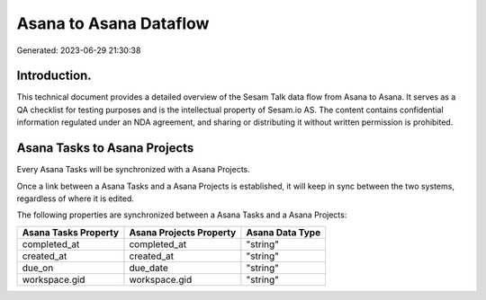 =======================
Asana to Asana Dataflow
=======================

Generated: 2023-06-29 21:30:38

Introduction.
------------

This technical document provides a detailed overview of the Sesam Talk data flow from Asana to Asana. It serves as a QA checklist for testing purposes and is the intellectual property of Sesam.io AS. The content contains confidential information regulated under an NDA agreement, and sharing or distributing it without written permission is prohibited.

Asana Tasks to Asana Projects
-----------------------------
Every Asana Tasks will be synchronized with a Asana Projects.

Once a link between a Asana Tasks and a Asana Projects is established, it will keep in sync between the two systems, regardless of where it is edited.

The following properties are synchronized between a Asana Tasks and a Asana Projects:

.. list-table::
   :header-rows: 1

   * - Asana Tasks Property
     - Asana Projects Property
     - Asana Data Type
   * - completed_at
     - completed_at
     - "string"
   * - created_at
     - created_at
     - "string"
   * - due_on
     - due_date
     - "string"
   * - workspace.gid
     - workspace.gid
     - "string"

